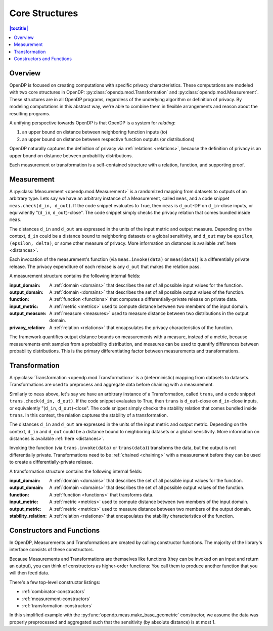 .. _core-structures:

Core Structures
===============

.. contents:: |toctitle|
    :local:

Overview
--------

OpenDP is focused on creating computations with specific privacy characteristics.
These computations are modeled with two core structures in OpenDP:
:py:class:`opendp.mod.Transformation` and :py:class:`opendp.mod.Measurement`.
These structures are in all OpenDP programs, regardless of the underlying algorithm or definition of privacy.
By modeling computations in this abstract way, we're able to combine them in flexible arrangements and reason about the resulting programs.

A unifying perspective towards OpenDP is that OpenDP is a system for `relating`:

#. an upper bound on distance between neighboring function inputs (to)
#. an upper bound on distance between respective function outputs (or distributions)

OpenDP naturally captures the definition of privacy via :ref:`relations <relations>`,
because the definition of privacy is an upper bound on distance between probability distributions.

Each measurement or transformation is a self-contained structure with a relation, function, and supporting proof.


.. _measurement:

Measurement
-----------

A :py:class:`Measurement <opendp.mod.Measurement>` is a randomized mapping from datasets to outputs of an arbitrary type.
Lets say we have an arbitrary instance of a Measurement, called ``meas``, and a code snippet ``meas.check(d_in, d_out)``.
If the code snippet evaluates to True, then ``meas`` is ``d_out``-DP on ``d_in``-close inputs,
or equivalently "(``d_in``, ``d_out``)-close".
The code snippet simply checks the privacy relation that comes bundled inside ``meas``.

The distances ``d_in`` and ``d_out`` are expressed in the units of the input metric and output measure.
Depending on the context, ``d_in`` could be a distance bound to neighboring datasets or a global sensitivity,
and ``d_out`` may be ``epsilon``, ``(epsilon, delta)``, or some other measure of privacy.
More information on distances is available :ref:`here <distances>`.

Each invocation of the measurement's function (via ``meas.invoke(data)`` or ``meas(data)``) is a differentially private release.
The privacy expenditure of each release is any ``d_out`` that makes the relation pass.

A measurement structure contains the following internal fields:

:input_domain: A :ref:`domain <domains>` that describes the set of all possible input values for the function.
:output_domain: A :ref:`domain <domains>` that describes the set of all possible output values of the function.
:function: A :ref:`function <functions>` that computes a differentially-private release on private data.
:input_metric: A :ref:`metric <metrics>` used to compute distance between two members of the input domain.
:output_measure: A :ref:`measure <measures>` used to measure distance between two distributions in the output domain.
:privacy_relation: A :ref:`relation <relations>` that encapsulates the privacy characteristics of the function.

The framework quantifies output distance bounds on measurements with a measure, instead of a metric,
because measurements emit samples from a probability distribution,
and measures can be used to quantify differences between probability distributions.
This is the primary differentiating factor between measurements and transformations.

.. _transformation:

Transformation
--------------

A :py:class:`Transformation <opendp.mod.Transformation>` is a (deterministic) mapping from datasets to datasets.
Transformations are used to preprocess and aggregate data before chaining with a measurement.

Similarly to ``meas`` above, let's say we have an arbitrary instance of a Transformation, called ``trans``,
and a code snippet ``trans.check(d_in, d_out)``.
If the code snippet evaluates to True, then ``trans`` is ``d_out``-close on ``d_in``-close inputs,
or equivalently "(``d_in``, ``d_out``)-close".
The code snippet simply checks the stability relation that comes bundled inside ``trans``.
In this context, the relation captures the stability of a transformation.

The distances ``d_in`` and ``d_out`` are expressed in the units of the input metric and output metric.
Depending on the context, ``d_in`` and ``d_out`` could be a distance bound to neighboring datasets or a global sensitivity.
More information on distances is available :ref:`here <distances>`.

Invoking the function (via ``trans.invoke(data)`` or ``trans(data)``) transforms the data, but the output is not differentially private.
Transformations need to be :ref:`chained <chaining>` with a measurement before they can be used to create a differentially-private release.

A transformation structure contains the following internal fields:

:input_domain: A :ref:`domain <domains>` that describes the set of all possible input values for the function.
:output_domain: A :ref:`domain <domains>` that describes the set of all possible output values of the function.
:function: A :ref:`function <functions>` that transforms data.
:input_metric: A :ref:`metric <metrics>` used to compute distance between two members of the input domain.
:output_metric: A :ref:`metric <metrics>` used to measure distance between two members of the output domain.
:stability_relation: A :ref:`relation <relations>` that encapsulates the stability characteristics of the function.

.. _constructors:

Constructors and Functions
--------------------------

In OpenDP, Measurements and Transformations are created by calling constructor functions.
The majority of the library's interface consists of these constructors.

Because Measurements and Transformations are themselves like functions (they can be invoked on an input and return an output),
you can think of constructors as higher-order functions:
You call them to produce another function that you will then feed data.

There's a few top-level constructor listings:

* :ref:`combinator-constructors`
* :ref:`measurement-constructors`
* :ref:`transformation-constructors`

In this simplified example with the :py:func:`opendp.meas.make_base_geometric` constructor, we assume the data was properly preprocessed and aggregated such that the sensitivity (by absolute distance) is at most 1.


.. doctest::

    >>> from opendp.meas import make_base_geometric
    ...
    >>> # call the constructor to produce a measurement
    >>> base_geometric = make_base_geometric(scale=1.0)
    ...
    >>> # investigate the privacy relation
    >>> absolute_distance = 1
    >>> epsilon = 1.0
    >>> assert base_geometric.check(d_in=absolute_distance, d_out=epsilon)
    ...
    >>> # feed some data/invoke the measurement as a function
    >>> aggregated = 5
    >>> release = base_geometric(aggregated)

